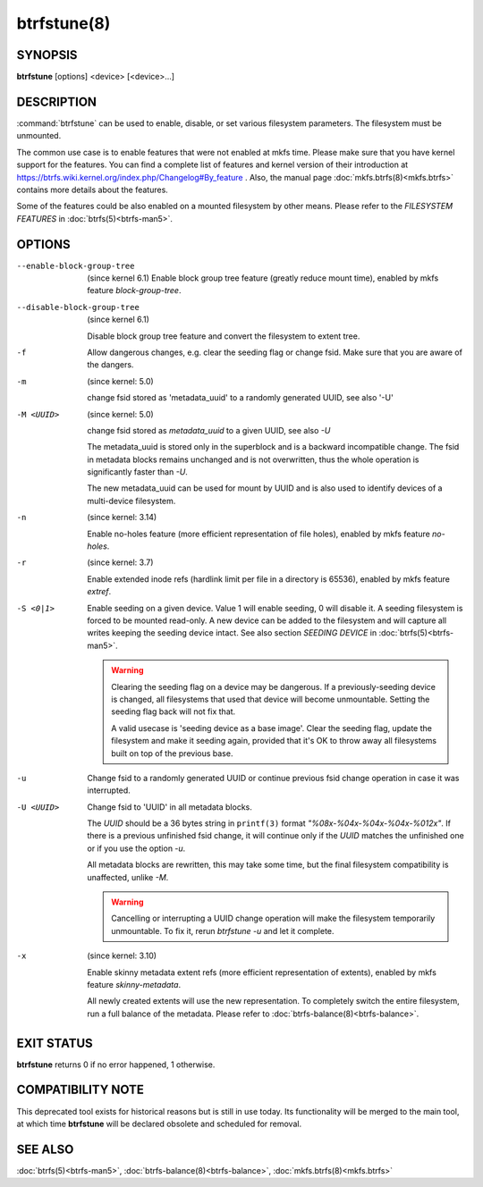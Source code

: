 btrfstune(8)
============

SYNOPSIS
--------

**btrfstune** [options] <device> [<device>...]

DESCRIPTION
-----------

:command:`btrfstune` can be used to enable, disable, or set various filesystem
parameters. The filesystem must be unmounted.

The common use case is to enable features that were not enabled at mkfs time.
Please make sure that you have kernel support for the features.  You can find a
complete list of features and kernel version of their introduction at
https://btrfs.wiki.kernel.org/index.php/Changelog#By_feature .  Also, the
manual page :doc:`mkfs.btrfs(8)<mkfs.btrfs>` contains more details about the features.

Some of the features could be also enabled on a mounted filesystem by other
means.  Please refer to the *FILESYSTEM FEATURES* in :doc:`btrfs(5)<btrfs-man5>`.

OPTIONS
-------

--enable-block-group-tree
        (since kernel 6.1)
        Enable block group tree feature (greatly reduce mount time),
        enabled by mkfs feature *block-group-tree*.

--disable-block-group-tree
        (since kernel 6.1)

        Disable block group tree feature and convert the filesystem to extent
        tree.

-f
        Allow dangerous changes, e.g. clear the seeding flag or change fsid.
        Make sure that you are aware of the dangers.

-m
        (since kernel: 5.0)

        change fsid stored as 'metadata_uuid' to a randomly generated UUID,
        see also '-U'

-M <UUID>
        (since kernel: 5.0)

        change fsid stored as *metadata_uuid* to a given UUID, see also *-U*

        The metadata_uuid is stored only in the superblock and is a backward
        incompatible change. The fsid in metadata blocks remains unchanged and
        is not overwritten, thus the whole operation is significantly faster
        than *-U*.

        The new metadata_uuid can be used for mount by UUID and is also used to
        identify devices of a multi-device filesystem.

-n
        (since kernel: 3.14)

        Enable no-holes feature (more efficient representation of file holes),
        enabled by mkfs feature *no-holes*.

-r
        (since kernel: 3.7)

        Enable extended inode refs (hardlink limit per file in a directory is
        65536), enabled by mkfs feature *extref*.

-S <0|1>
        Enable seeding on a given device. Value 1 will enable seeding, 0 will
        disable it.  A seeding filesystem is forced to be mounted read-only. A
        new device can be added to the filesystem and will capture all writes
        keeping the seeding device intact.  See also section *SEEDING DEVICE*
        in :doc:`btrfs(5)<btrfs-man5>`.

        .. warning::
                Clearing the seeding flag on a device may be dangerous.  If a
                previously-seeding device is changed, all filesystems that used
                that device will become unmountable. Setting the seeding flag
                back will not fix that.

                A valid usecase is 'seeding device as a base image'. Clear the
                seeding flag, update the filesystem and make it seeding again,
                provided that it's OK to throw away all filesystems built on
                top of the previous base.

-u
        Change fsid to a randomly generated UUID or continue previous fsid
        change operation in case it was interrupted.

-U <UUID>
        Change fsid to 'UUID' in all metadata blocks.

        The *UUID* should be a 36 bytes string in ``printf(3)`` format
        *"%08x-%04x-%04x-%04x-%012x"*.
        If there is a previous unfinished fsid change, it will continue only if the
        *UUID* matches the unfinished one or if you use the option *-u*.

        All metadata blocks are rewritten, this may take some time, but the final
        filesystem compatibility is unaffected, unlike *-M*.

        .. warning::
                Cancelling or interrupting a UUID change operation will make
                the filesystem temporarily unmountable.  To fix it, rerun
                *btrfstune -u* and let it complete.

-x
        (since kernel: 3.10)

        Enable skinny metadata extent refs (more efficient representation of
        extents), enabled by mkfs feature *skinny-metadata*.

        All newly created extents will use the new representation. To
        completely switch the entire filesystem, run a full balance of the
        metadata. Please refer to :doc:`btrfs-balance(8)<btrfs-balance>`.


EXIT STATUS
-----------

**btrfstune** returns 0 if no error happened, 1 otherwise.

COMPATIBILITY NOTE
------------------

This deprecated tool exists for historical reasons but is still in use today.
Its functionality will be merged to the main tool, at which time **btrfstune**
will be declared obsolete and scheduled for removal.

SEE ALSO
--------

:doc:`btrfs(5)<btrfs-man5>`,
:doc:`btrfs-balance(8)<btrfs-balance>`,
:doc:`mkfs.btrfs(8)<mkfs.btrfs>`
